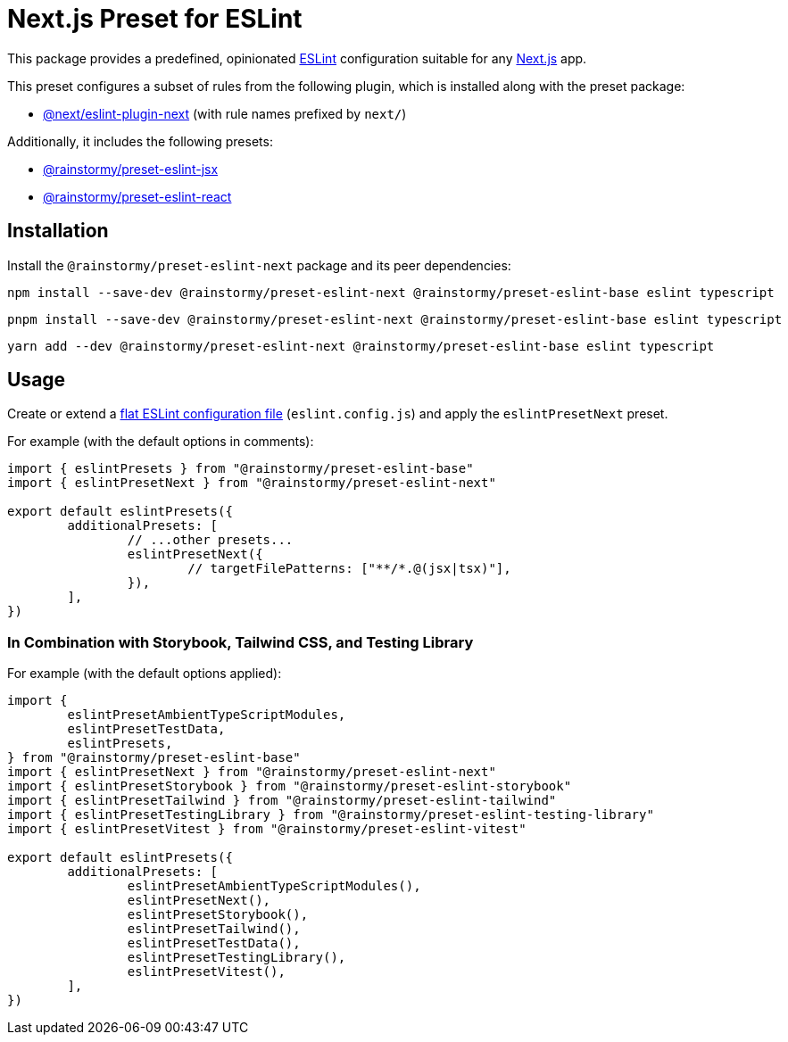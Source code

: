 = Next.js Preset for ESLint
:experimental:
:source-highlighter: highlight.js

This package provides a predefined, opinionated https://eslint.org[ESLint] configuration suitable for any https://nextjs.org[Next.js] app.

This preset configures a subset of rules from the following plugin, which is installed along with the preset package:

* https://nextjs.org/docs/app/building-your-application/configuring/eslint#eslint-plugin[@next/eslint-plugin-next] (with rule names prefixed by `next/`)

Additionally, it includes the following presets:

* https://github.com/rainstormy/presets-web/tree/main/packages/preset-eslint-jsx[@rainstormy/preset-eslint-jsx]
* https://github.com/rainstormy/presets-web/tree/main/packages/preset-eslint-react[@rainstormy/preset-eslint-react]

== Installation
Install the `@rainstormy/preset-eslint-next` package and its peer dependencies:

[source,shell]
----
npm install --save-dev @rainstormy/preset-eslint-next @rainstormy/preset-eslint-base eslint typescript
----

[source,shell]
----
pnpm install --save-dev @rainstormy/preset-eslint-next @rainstormy/preset-eslint-base eslint typescript
----

[source,shell]
----
yarn add --dev @rainstormy/preset-eslint-next @rainstormy/preset-eslint-base eslint typescript
----

== Usage
Create or extend a https://eslint.org/docs/latest/use/configure/configuration-files-new[flat ESLint configuration file] (`eslint.config.js`) and apply the `eslintPresetNext` preset.

For example (with the default options in comments):

[source,javascript]
----
import { eslintPresets } from "@rainstormy/preset-eslint-base"
import { eslintPresetNext } from "@rainstormy/preset-eslint-next"

export default eslintPresets({
	additionalPresets: [
		// ...other presets...
		eslintPresetNext({
			// targetFilePatterns: ["**/*.@(jsx|tsx)"],
		}),
	],
})
----

=== In Combination with Storybook, Tailwind CSS, and Testing Library
For example (with the default options applied):

[source,javascript]
----
import {
	eslintPresetAmbientTypeScriptModules,
	eslintPresetTestData,
	eslintPresets,
} from "@rainstormy/preset-eslint-base"
import { eslintPresetNext } from "@rainstormy/preset-eslint-next"
import { eslintPresetStorybook } from "@rainstormy/preset-eslint-storybook"
import { eslintPresetTailwind } from "@rainstormy/preset-eslint-tailwind"
import { eslintPresetTestingLibrary } from "@rainstormy/preset-eslint-testing-library"
import { eslintPresetVitest } from "@rainstormy/preset-eslint-vitest"

export default eslintPresets({
	additionalPresets: [
		eslintPresetAmbientTypeScriptModules(),
		eslintPresetNext(),
		eslintPresetStorybook(),
		eslintPresetTailwind(),
		eslintPresetTestData(),
		eslintPresetTestingLibrary(),
		eslintPresetVitest(),
	],
})
----
